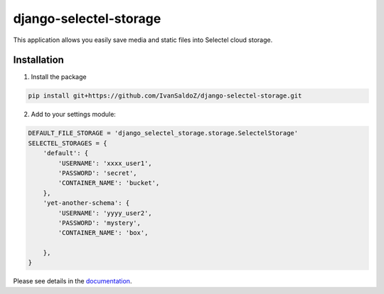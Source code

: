=======================
django-selectel-storage
=======================



.. image:: https://badge.fury.io/py/django-selectel-storage.svg
    :target: https://badge.fury.io/py/django-selectel-storage

.. image:: https://img.shields.io/pypi/l/django-selectel-storage
    :target: https://raw.githubusercontent.com/marazmiki/django-selectel-storage/master/LICENSE
    :alt: The project license

.. image:: https://travis-ci.org/marazmiki/django-selectel-storage.svg?branch=master
    :target: https://travis-ci.org/marazmiki/django-selectel-storage
    :alt: Travis CI build status

.. image:: https://coveralls.io/repos/marazmiki/django-selectel-storage/badge.svg?branch=master
    :target: https://coveralls.io/r/marazmiki/django-selectel-storage?branch=master
    :alt: Code coverage percentage

.. image:: https://pypip.in/wheel/django-selectel-storage/badge.svg
     :target: https://pypi.python.org/pypi/django-selectel-storage/
     :alt: Wheel Status

.. image:: https://img.shields.io/pypi/pyversions/django-selectel-storage.svg
     :target: https://img.shields.io/pypi/pyversions/django-selectel-storage.svg
     :alt: Supported Python versions

.. image:: https://img.shields.io/pypi/djversions/django-selectel-storage.svg
     :target: https://pypi.org/project/django-selectel-storage/
     :alt: Supported Django versions

.. image:: https://readthedocs.org/projects/django-selectel-storage/badge/?version=latest
     :target: https://django-ulogin.readthedocs.io/ru/latest/?badge=latest
     :alt: Documentation Status

.. image:: https://api.codacy.com/project/badge/Grade/f143275acdf249328a4968b62a94e100
   :alt: Codacy Badge
   :target: https://app.codacy.com/manual/marazmiki/django-selectel-storage?utm_source=github.com&utm_medium=referral&utm_content=marazmiki/django-selectel-storage&utm_campaign=Badge_Grade_Dashboard


This application allows you easily save media and static files into Selectel cloud storage.


Installation
------------

1. Install the package

.. code:: bash

    pip install git+https://github.com/IvanSaldoZ/django-selectel-storage.git


2. Add to your settings module:

.. code:: python

    DEFAULT_FILE_STORAGE = 'django_selectel_storage.storage.SelectelStorage'
    SELECTEL_STORAGES = {
        'default': {
            'USERNAME': 'xxxx_user1',
            'PASSWORD': 'secret',
            'CONTAINER_NAME': 'bucket',
        },
        'yet-another-schema': {
            'USERNAME': 'yyyy_user2',
            'PASSWORD': 'mystery',
            'CONTAINER_NAME': 'box',

        },
    }

Please see details in the `documentation <https://django-selectel-storage.readthedocs.io/en/latest/>`_.
